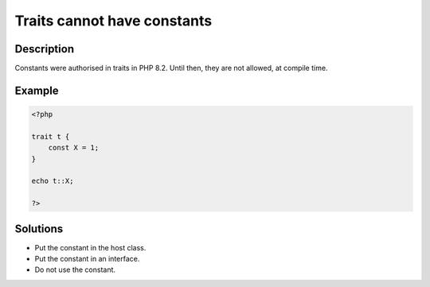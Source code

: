 Traits cannot have constants
----------------------------
 
Description
___________
 
Constants were authorised in traits in PHP 8.2. Until then, they are not allowed, at compile time.

Example
_______

.. code-block:: php

   <?php
   
   trait t {
       const X = 1;
   }
   
   echo t::X;
   
   ?>

Solutions
_________

+ Put the constant in the host class.
+ Put the constant in an interface.
+ Do not use the constant.

